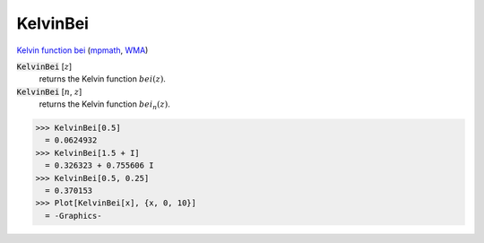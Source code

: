 KelvinBei
=========

`Kelvin function bei <https://en.wikipedia.org/wiki/Kelvin_functions#bei(x)>`_ (`mpmath <https://mpmath.org/doc/current/functions/bessel.html#bei>`_, `WMA <https://reference.wolfram.com/language/ref/KelvinBei.html>`_)


:code:`KelvinBei` [:math:`z`]
    returns the Kelvin function :math:`bei(z)`.

:code:`KelvinBei` [:math:`n`, :math:`z`]
    returns the Kelvin function :math:`bei_n(z)`.





>>> KelvinBei[0.5]
  = 0.0624932
>>> KelvinBei[1.5 + I]
  = 0.326323 + 0.755606 I
>>> KelvinBei[0.5, 0.25]
  = 0.370153
>>> Plot[KelvinBei[x], {x, 0, 10}]
  = -Graphics-
